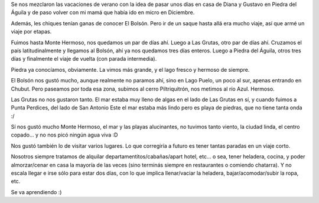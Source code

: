 .. title: Paseo un poco al sur
.. date: 2024-01-19 18:01:00
.. tags: vacaciones, paseo, visita, sur, provincias

Se nos mezclaron las vacaciones de verano con la idea de pasar unos días en casa de Diana y Gustavo en Piedra del Águila y de paso volver con mi mamá que había ido en micro en Diciembre.

Además, les chiques tenían ganas de conocer El Bolsón. Pero ir de un saque hasta allá era mucho viaje, así que armé un viaje por etapas.

Fuimos hasta Monte Hermoso, nos quedamos un par de días ahí. Luego a Las Grutas, otro par de días ahí. Cruzamos el país latitudinalmente y llegamos al Bolsón, ahí ya nos quedamos tres días enteros. Luego a Piedra del Águila, otros tres días y finalmente el viaje de vuelta (con parada intermedia).

.. image:: /images/sur2024/lagopuelo.jpeg
    :alt: En la playita del Lago Puelo, el Cerro Anexo de fondo

.. image:: /images/sur2024/kayak.jpeg
    :alt: Les chiques aprendiendo kayak con el tío Gustavo

Piedra ya conocíamos, obviamente. La vimos más grande, y el lago fresco y hermoso de siempre. 

El Bolsón nos gustó mucho, aunque realmente no paramos ahí, sino en Lago Puelo, un poco al sur, apenas entrando en Chubut. Pero paseamos por toda esa zona, subimos al cerro Piltriquitrón, nos metimos al río Azul. Hermoso.

.. image:: /images/sur2024/rioazul.jpeg
    :alt: Remojándonos en el Rio Azul

.. image:: /images/sur2024/tallado.jpeg
    :alt: Felu y Male en el Bosque Tallado del Cerro Piltriquitrón

Las Grutas no nos gustaron tanto. El mar estaba muy lleno de algas en el lado de Las Grutas en sí, y cuando fuimos a Punta Perdices, del lado de San Antonio Este el mar estaba más lindo pero es playa de piedras, que no tiene tanta onda :/

Sí nos gustó mucho Monte Hermoso, el mar y las playas alucinantes, no tuvimos tanto viento, la ciudad linda, el centro copado... y no nos picó ningún agua viva :D

.. image:: /images/sur2024/playa.jpeg
    :alt: Inmensas las playas de Monte Hermoso

.. image:: /images/sur2024/montehermoso.jpeg
    :alt: Monte Hermoso tiene ese estilo que me encanta

Nos gustó también lo de visitar varios lugares. Lo que corregiría a futuro es tener tantas paradas en un viaje corto. 

Nosotros siempre tratamos de alquilar departamentitos/cabañas/apart hotel, etc... o sea, tener heladera, cocina, y poder almorzar/cenar en casa la mayoría de las veces (sino terminás siempre en restaurantes o comiendo chatarra). Y no escala llegar e irse sólo para estar dos días, con lo que implica llenar/vaciar la heladera, bajar/acomodar/subir la ropa, etc.

.. image:: /images/sur2024/atardecer.jpeg
    :alt: Atardecer en Monte Hermoso

Se va aprendiendo :)
